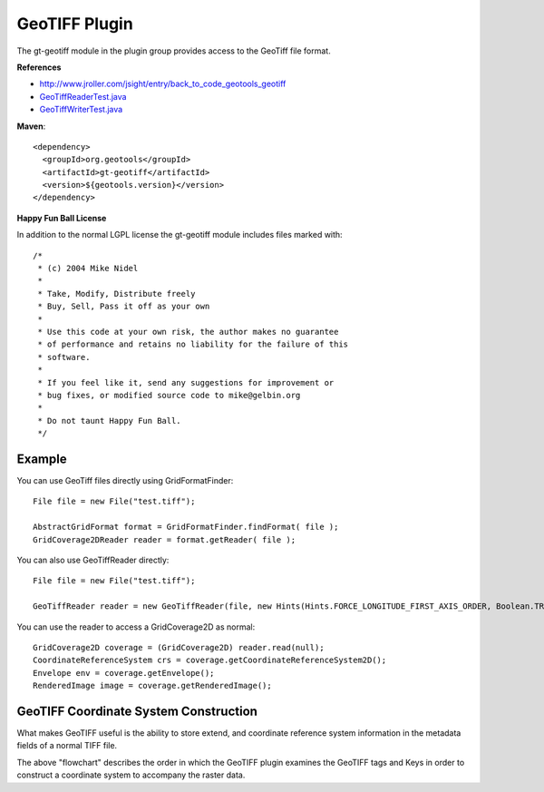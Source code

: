 GeoTIFF Plugin
--------------

The gt-geotiff module in the plugin group provides access to the GeoTiff file format.

**References**

* http://www.jroller.com/jsight/entry/back_to_code_geotools_geotiff
* `GeoTiffReaderTest.java <http://svn.osgeo.org/geotools/trunk/modules/plugin/geotiff/src/test/java/org/geotools/gce/geotiff/GeoTiffReaderTest.java>`_
* `GeoTiffWriterTest.java <http://svn.osgeo.org/geotools/trunk/modules/plugin/geotiff/src/test/java/org/geotools/gce/geotiff/GeoTiffWriterTest.java>`_

**Maven**::
   
    <dependency>
      <groupId>org.geotools</groupId>
      <artifactId>gt-geotiff</artifactId>
      <version>${geotools.version}</version>
    </dependency>

**Happy Fun Ball License**

In addition to the normal LGPL license the gt-geotiff module includes files marked with::

	/*
	 * (c) 2004 Mike Nidel
	 *
	 * Take, Modify, Distribute freely
	 * Buy, Sell, Pass it off as your own
	 *
	 * Use this code at your own risk, the author makes no guarantee
	 * of performance and retains no liability for the failure of this
	 * software.
	 *
	 * If you feel like it, send any suggestions for improvement or
	 * bug fixes, or modified source code to mike@gelbin.org
	 *
	 * Do not taunt Happy Fun Ball.
	 */

Example
^^^^^^^

You can use GeoTiff files directly using GridFormatFinder::

  File file = new File("test.tiff");
  
  AbstractGridFormat format = GridFormatFinder.findFormat( file );
  GridCoverage2DReader reader = format.getReader( file );

You can also use GeoTiffReader directly::
  
  File file = new File("test.tiff");
  
  GeoTiffReader reader = new GeoTiffReader(file, new Hints(Hints.FORCE_LONGITUDE_FIRST_AXIS_ORDER, Boolean.TRUE));

You can use the reader to access a GridCoverage2D as normal::
  
  GridCoverage2D coverage = (GridCoverage2D) reader.read(null);
  CoordinateReferenceSystem crs = coverage.getCoordinateReferenceSystem2D();
  Envelope env = coverage.getEnvelope();
  RenderedImage image = coverage.getRenderedImage();

GeoTIFF Coordinate System Construction
^^^^^^^^^^^^^^^^^^^^^^^^^^^^^^^^^^^^^^

What makes GeoTIFF useful is the ability to store extend, and coordinate reference system information in the metadata fields of a normal TIFF file.

.. image:: /images/geotiff_cs_construction.png

The above "flowchart" describes the order in which the GeoTIFF plugin examines the GeoTIFF tags and Keys in order to construct a coordinate system to accompany the raster data.

